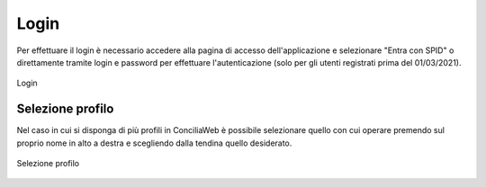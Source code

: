 Login
=====

Per effettuare il login è necessario accedere alla pagina di accesso dell'applicazione e selezionare "Entra con SPID" o direttamente tramite login e password per effettuare l'autenticazione (solo per gli utenti registrati prima del 01/03/2021).

.. figure:: /media/login.png
   :align: center
   :name: login
   :alt: Login

   Login

Selezione profilo
~~~~~~~~~~~~~~~~~

Nel caso in cui si disponga di più profili in ConciliaWeb è possibile selezionare quello con cui operare premendo sul proprio nome in alto a destra e scegliendo dalla tendina quello desiderato. 

.. figure:: /media/sel_profilo.png
   :align: center
   :name: sel-profilo
   :alt: Selezione profilo

   Selezione profilo
